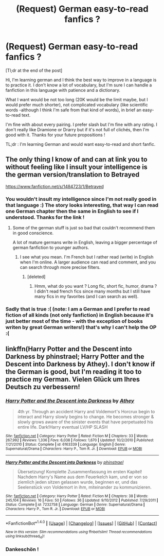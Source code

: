 #+TITLE: (Request) German easy-to-read fanfics ?

* (Request) German easy-to-read fanfics ?
:PROPERTIES:
:Author: Lautael
:Score: 6
:DateUnix: 1470772858.0
:DateShort: 2016-Aug-10
:FlairText: Request
:END:
[Tl;dr at the end of the post]

Hi, I'm learning german and I think the best way to improve in a language is to practice it. I don't know a lot of vocabulary, but I'm sure I can handle a fanfiction in this language with patience and a dictionary.

What I want would be not too long (20K would be the limit maybe, but I would prefer much shorter), not complicated vocabulary (like scientific words -although I think I'm safe from that kind of words), in brief an easy-to-read text.

I'm fine with about every pairing. I prefer slash but I'm fine with any rating. I don't really like Dramione or Drarry but if it's not full of clichés, then I'm good with it. Thanks for your future propositions !

TL;dr : I'm learning German and would want easy-to-read and short fanfic.


** The only thing I know of and can at link you to without feeling like I insult your intelligence is the german version/translation to Betrayed

[[https://www.fanfiction.net/s/1484723/1/Betrayed]]
:PROPERTIES:
:Author: UndeadBBQ
:Score: 3
:DateUnix: 1470774118.0
:DateShort: 2016-Aug-10
:END:

*** You wouldn't insult my intelligence since I'm not really good in that language :) The story looks interesting, that way I can read one German chapter then the same in English to see if I understood. Thanks for the link !
:PROPERTIES:
:Author: Lautael
:Score: 2
:DateUnix: 1470774773.0
:DateShort: 2016-Aug-10
:END:

**** Some of the german stuff is just so bad that couldn't recommend them in good conscience.

A lot of mature germans write in English, leaving a bigger percentage of german fanfiction to younger authors.
:PROPERTIES:
:Author: UndeadBBQ
:Score: 4
:DateUnix: 1470775241.0
:DateShort: 2016-Aug-10
:END:

***** I see what you mean. I'm French but I rather read (write) in English when I'm online. A larger audience can read and comment, and you can search through more precise filters.
:PROPERTIES:
:Author: Lautael
:Score: 1
:DateUnix: 1470775589.0
:DateShort: 2016-Aug-10
:END:

****** [deleted]
:PROPERTIES:
:Score: 2
:DateUnix: 1470919691.0
:DateShort: 2016-Aug-11
:END:

******* Hmm, what do you want ? Long fic, short fic, humor, drama ? I didn't read french fics since many months but I still have many fics in my favorites (and I can search as well).
:PROPERTIES:
:Author: Lautael
:Score: 2
:DateUnix: 1470924129.0
:DateShort: 2016-Aug-11
:END:


*** Sadly that is true :( (note: I am a German and I prefer to read fiction of all kinds (not only fanfiction) in English because it's just better most of the time - with the exception of books writen by great German writers!) that's why I can't help the OP :(
:PROPERTIES:
:Author: Laxian
:Score: 2
:DateUnix: 1470790504.0
:DateShort: 2016-Aug-10
:END:


** linkffn(Harry Potter and the Descent into Darkness by phinstrael; Harry Potter and the Descent into Darkness by Athey). I don't know if the German is good, but I'm reading it too to practice my German. Vielen Glück um Ihres Deutsch zu verbessern!
:PROPERTIES:
:Author: dreikorg
:Score: 3
:DateUnix: 1470777642.0
:DateShort: 2016-Aug-10
:END:

*** [[http://www.fanfiction.net/s/6163339/1/][*/Harry Potter and the Descent into Darkness/*]] by [[https://www.fanfiction.net/u/2328854/Athey][/Athey/]]

#+begin_quote
  4th yr. Through an accident Harry and Voldemort's Horcrux begin to interact and Harry slowly begins to change. He becomes stronger & slowly grows aware of the sinister events that have perpetuated his entire life. Dark!Harry eventual LV/HP SLASH
#+end_quote

^{/Site/: [[http://www.fanfiction.net/][fanfiction.net]] *|* /Category/: Harry Potter *|* /Rated/: Fiction M *|* /Chapters/: 33 *|* /Words/: 267,992 *|* /Reviews/: 1,336 *|* /Favs/: 6,038 *|* /Follows/: 1,670 *|* /Updated/: 10/2/2010 *|* /Published/: 7/21/2010 *|* /Status/: Complete *|* /id/: 6163339 *|* /Language/: English *|* /Genre/: Supernatural/Drama *|* /Characters/: Harry P., Tom R. Jr. *|* /Download/: [[http://www.ff2ebook.com/old/ffn-bot/index.php?id=6163339&source=ff&filetype=epub][EPUB]] or [[http://www.ff2ebook.com/old/ffn-bot/index.php?id=6163339&source=ff&filetype=mobi][MOBI]]}

--------------

[[http://www.fanfiction.net/s/7232758/1/][*/Harry Potter and the Descent into Darkness/*]] by [[https://www.fanfiction.net/u/2705201/phinstrael][/phinstrael/]]

#+begin_quote
  Übersetzung! Komplette Zusammenfassung im ersten Kapitel! Nachdem Harry's Name aus dem Feuerkelch kam, und er von so ziemlich jeden sitzen gelassen wurde, beginnen er, und das Seelenstück von Voldemort in ihm, miteinander zu kommunizieren.
#+end_quote

^{/Site/: [[http://www.fanfiction.net/][fanfiction.net]] *|* /Category/: Harry Potter *|* /Rated/: Fiction M *|* /Chapters/: 38 *|* /Words/: 245,104 *|* /Reviews/: 16 *|* /Favs/: 50 *|* /Follows/: 36 *|* /Updated/: 9/10/2012 *|* /Published/: 7/29/2011 *|* /Status/: Complete *|* /id/: 7232758 *|* /Language/: German *|* /Genre/: Supernatural/Drama *|* /Characters/: Harry P., Tom R. Jr. *|* /Download/: [[http://www.ff2ebook.com/old/ffn-bot/index.php?id=7232758&source=ff&filetype=epub][EPUB]] or [[http://www.ff2ebook.com/old/ffn-bot/index.php?id=7232758&source=ff&filetype=mobi][MOBI]]}

--------------

*FanfictionBot*^{1.4.0} *|* [[[https://github.com/tusing/reddit-ffn-bot/wiki/Usage][Usage]]] | [[[https://github.com/tusing/reddit-ffn-bot/wiki/Changelog][Changelog]]] | [[[https://github.com/tusing/reddit-ffn-bot/issues/][Issues]]] | [[[https://github.com/tusing/reddit-ffn-bot/][GitHub]]] | [[[https://www.reddit.com/message/compose?to=tusing][Contact]]]

^{/New in this version: Slim recommendations using/ ffnbot!slim! /Thread recommendations using/ linksub(thread_id)!}
:PROPERTIES:
:Author: FanfictionBot
:Score: 2
:DateUnix: 1470777661.0
:DateShort: 2016-Aug-10
:END:


*** Dankeschön !
:PROPERTIES:
:Author: Lautael
:Score: 1
:DateUnix: 1470822165.0
:DateShort: 2016-Aug-10
:END:

